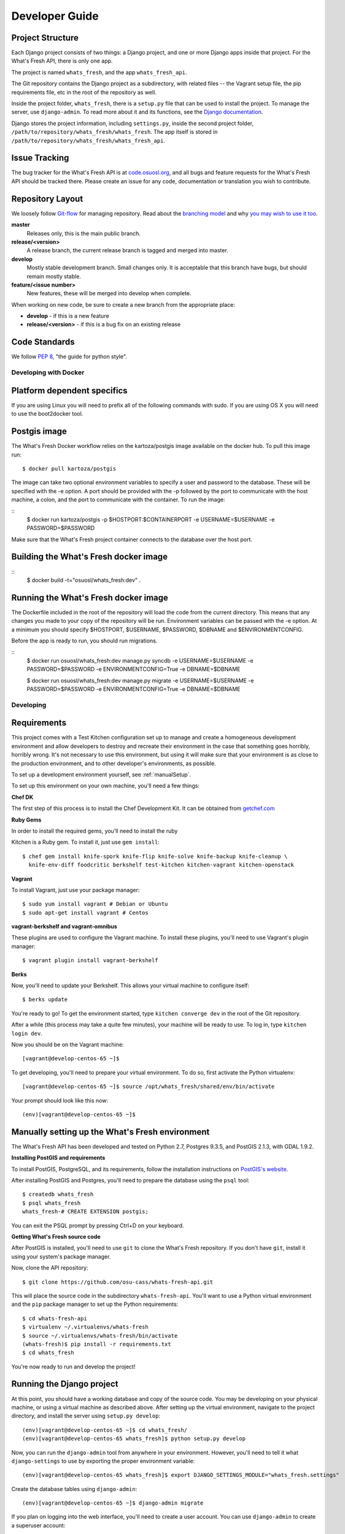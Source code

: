 .. _development:

===============
Developer Guide
===============

Project Structure
-----------------

Each Django project consists of two things: a Django project, and one or more
Django apps inside that project. For the What's Fresh API, there is only one
app.

The project is named ``whats_fresh``, and the app ``whats_fresh_api``.

The Git repository contains the Django project as a subdirectory, with related
files -- the Vagrant setup file, the pip requirements file, etc in the root of
the repository as well.

Inside the project folder, ``whats_fresh``, there is a ``setup.py`` file that
can be used to install the project. To manage the server, use ``django-admin``.
To read more about it and its functions, see the `Django documentation`_.

.. _`Django documentation`: https://docs.djangoproject.com/en/1.6/ref/django-admin/

Django stores the project information, including ``settings.py``, inside the
second project folder, ``/path/to/repository/whats_fresh/whats_fresh``. The
app itself is stored in ``/path/to/repository/whats_fresh/whats_fresh_api``.

Issue Tracking
--------------

The bug tracker for the What's Fresh API is at `code.osuosl.org`_, and all bugs and feature
requests for the What's Fresh API should be tracked there. Please create an issue for any
code, documentation or translation you wish to contribute.

.. _`code.osuosl.org`: https://code.osuosl.org/projects/sea-grant-what-s-fresh/

Repository Layout
-----------------

We loosely follow `Git-flow <http://github.com/nvie/gitflow>`_ for managing
repository. Read about the `branching model <http://nvie.com/posts/a-successful-git-branching-model/>`_
and why `you may wish to use it too <http://jeffkreeftmeijer.com/2010/why-arent-you-using-git-flow/>`_.


**master**
    Releases only, this is the main public branch.
**release/<version>**
    A release branch, the current release branch is tagged and merged into master.
**develop**
    Mostly stable development branch. Small changes only. It is acceptable that this branch have bugs, but should remain mostly stable.
**feature/<issue number>**
    New features, these will be merged into develop when complete.

When working on new code, be sure to create a new branch from the appropriate place:

-  **develop** - if this is a new feature
-  **release/<version>** - if this is a bug fix on an existing release

Code Standards
--------------

We follow `PEP 8 <http://www.python.org/dev/peps/pep-0008/>`_, "the guide for python style".

Developing with Docker
======================

Platform dependent specifics
----------------------------
If you are using Linux you will need to prefix all of the
following commands with sudo. If you are using OS X you will need to use
the boot2docker tool.

Postgis image
-------------
The What's Fresh Docker workflow relies on the kartoza/postgis image available
on the docker hub. To pull this image run:

::

    $ docker pull kartoza/postgis

The image can take two optional environment variables to specify a user and
password to the database. These will be specified with the -e option. A port
should be provided with the -p followed by the port to communicate with the
host machine, a colon, and the port to communicate with the container.
To run the image:

::
    $ docker run kartoza/postgis -p $HOSTPORT:$CONTAINERPORT -e  USERNAME=$USERNAME -e PASSWORD=$PASSWORD

Make sure that the What's Fresh project container connects to the database over
the host port.

Building the What's Fresh docker image
--------------------------------------

::
    $ docker build -t="osuosl/whats_fresh:dev" .

Running the What's Fresh docker image
-------------------------------------

The Dockerfile included in the root of the repository will load the code from
the current directory. This means that any changes you made to your copy of the
repository will be run. Environment variables can be passed with the -e option.
At a minimum you should specify $HOSTPORT, $USERNAME, $PASSWORD, $DBNAME and
$ENVIRONMENTCONFIG.

Before the app is ready to run, you should run migrations.

::
    $ docker run osuosl/whats_fresh:dev manage.py syncdb -e  USERNAME=$USERNAME -e PASSWORD=$PASSWORD -e ENVIRONMENTCONFIG=True -e DBNAME=$DBNAME

    $ docker run osuosl/whats_fresh:dev manage.py migrate -e  USERNAME=$USERNAME -e PASSWORD=$PASSWORD -e ENVIRONMENTCONFIG=True -e DBNAME=$DBNAME


Developing
==========

Requirements
------------

This project comes with a Test Kitchen configuration set up to manage and create
a homogeneous development environment and allow developers to destroy and
recreate their environment in the case that something goes horribly, horribly
wrong. It's not necessary to use this environment, but using it will make sure
that your environment is as close to the production environment, and to other
developer's environments, as possible.

To set up a development environment yourself, see :ref:`manualSetup`.

To set up this environment on your own machine, you'll need a few things:

**Chef DK**

The first step of this process is to install the Chef Development Kit. It can
be obtained from `getchef.com <http://downloads.getchef.com/chef-dk/>`_

**Ruby Gems**

In order to install the required gems, you'll need to install the ruby

Kitchen is a Ruby gem. To install it, just use ``gem install``::

    $ chef gem install knife-spork knife-flip knife-solve knife-backup knife-cleanup \
      knife-env-diff foodcritic berkshelf test-kitchen kitchen-vagrant kitchen-openstack

**Vagrant**

To install Vagrant, just use your package manager::

    $ sudo yum install vagrant # Debian or Ubuntu
    $ sudo apt-get install vagrant # Centos

**vagrant-berkshelf and vagrant-omnibus**

These plugins are used to configure the Vagrant machine. To install these
plugins, you'll need to use Vagrant's plugin manager::

    $ vagrant plugin install vagrant-berkshelf

**Berks**

Now, you'll need to update your Berkshelf. This allows your virtual machine to
configure itself::

    $ berks update

You're ready to go! To get the environment started, type ``kitchen converge dev``
in the root of the Git repository.

After a while (this process may take a quite few minutes), your machine will be
ready to use. To log in, type ``kitchen login dev``.

Now you should be on the Vagrant machine::

[vagrant@develop-centos-65 ~]$

To get developing, you'll need to prepare your virtual environment. To do so,
first activate the Python virtualenv::

[vagrant@develop-centos-65 ~]$ source /opt/whats_fresh/shared/env/bin/activate

Your prompt should look like this now::

(env)[vagrant@develop-centos-65 ~]$

.. _manualSetup:

Manually setting up the What's Fresh environment
------------------------------------------------

The What's Fresh API has been developed and tested on Python 2.7, Postgres 9.3.5,
and PostGIS 2.1.3, with GDAL 1.9.2.

**Installing PostGIS and requirements**

To install PostGIS, PostgreSQL, and its requirements, follow the installation
instructions on `PostGIS\'s website <http://postgis.net/install/>`_.

After installing PostGIS and Postgres, you'll need to prepare the database
using the ``psql`` tool::

    $ createdb whats_fresh
    $ psql whats_fresh
    whats_fresh-# CREATE EXTENSION postgis;

You can exit the PSQL prompt by pressing Ctrl+D on your keyboard.

**Getting What's Fresh source code**

After PostGIS is installed, you'll need to use ``git`` to clone the What's
Fresh repository. If you don't have ``git``, install it using your system's
package manager.

Now, clone the API repository::

    $ git clone https://github.com/osu-cass/whats-fresh-api.git

This will place the source code in the subdirectory ``whats-fresh-api``. You'll
want to use a Python virtual environment and the ``pip`` package manager to
set up the Python requirements::

    $ cd whats-fresh-api
    $ virtualenv ~/.virtualenvs/whats-fresh
    $ source ~/.virtualenvs/whats-fresh/bin/activate
    (whats-fresh)$ pip install -r requirements.txt
    $ cd whats_fresh

You're now ready to run and develop the project!

Running the Django project
--------------------------

At this point, you should have a working database and copy of the source code.
You may be developing on your physical machine, or using a virtual machine as
described above. After setting up the virtual environment, navigate to the
project directory, and install the server using ``setup.py develop``:

::

    (env)[vagrant@develop-centos-65 ~]$ cd whats_fresh/
    (env)[vagrant@develop-centos-65 whats_fresh]$ python setup.py develop

Now, you can run the ``django-admin`` tool from anywhere in your environment.
However, you'll need to tell it what ``django-settings`` to use by exporting the
proper environment variable::

    (env)[vagrant@develop-centos-65 whats_fresh]$ export DJANGO_SETTINGS_MODULE="whats_fresh.settings"

Create the database tables using ``django-admin``::

    (env)[vagrant@develop-centos-65 ~]$ django-admin migrate

If you plan on logging into the web interface, you'll need to create a user
account. You can use ``django-admin`` to create a superuser account::

    (env)[vagrant@develop-centos-65 ~]$ django-admin createsuperuser

You should now be ready to run the Django app!
::

    (env)[vagrant@develop-centos-65 ~]$ django-admin runserver 0.0.0.0:8000

To access the server in your web browser, navigate to ``http://172.16.16.2:8000``.

Testing
-------

The What's Fresh API uses `test-driven development <http://en.wikipedia.org/wiki/Test-driven_development>`_.
What this means is that, before writing a feature -- be it a new API endpoint,
a model, or a bug fix -- you should write a test. After writing the feature,
run the test to verify that it works, and when you're satisfied with your
implementation, re-run the entire test suite to make sure there were no
regressions.

Each test lives inside the ``whats_fresh_api/tests/`` directory, organized into
a subdirectory based on what kind of test it is. For instance, all model tests
live inside the ``models`` subdirectory, while views would live inside the
``view`` directory.

For information on how to write tests, see `Django's guide on writing tests <https://docs.djangoproject.com/en/1.6/topics/testing/overview/>`_.

Let's say you've just modified the code -- say, you edited the Vendor model
due to a bug you found. Instead of running the entire testing suite, you can
run just one set of tests at a time::

    (env)[vagrant@develop-centos-65 whats_fresh]$ django-admin test whats_fresh.whats_fresh_api.tests.models.test_vendor_model.VendorTestCase

.. note::

    Running tests is based on the directory name, using the following syntax::

        whats_fresh.whats_fresh_api.tests.<test subdirectory>.<test file>.<test class name>

    For a test called ImageTestCase inside of ``tests/views/test_image_view.py``,
    you would need to run the following command::

        (env)[vagrant@develop-centos-65 whats_fresh]$ django-admin test whats_fresh.whats_fresh_api.tests.views.test_image_view.ImageTestCase

To make sure that you didn't break anything unexpected, it can be a good idea
to periodically run the entire testing suite::

    (env)[vagrant@develop-centos-65 whats_fresh]$ django-admin test whats_fresh

**Fixtures**

Django allows you to load pre-written data into the database for testing
purposes. The data is stored in files called fixtures, and for testing
purposes, the What's Fresh API comes with a few hand-written (for running
tests where we need to know the input data) and a large number of automatically
generated (for when we simply want to have data in our database).

To install a fixture, use the ``django-admin`` command's loaddata option::

    (env)[vagrant@develop-centos-65 whats_fresh]$ django-admin loaddata fixtures

There are many sets of fixtures available. ``test_fixtures`` is the original
set of fixtures, but the ``real_data`` fixtures are more comprehensive and
should be used in new tests.
